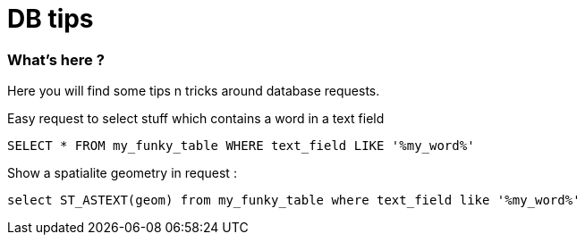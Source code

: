 = DB tips
:published_at: 2019-09-29
:hp-tags: db, sql, tips

//:hp-image: /images/cpp.jpg


=== What's here ?

Here you will find some tips n tricks around database requests.

Easy request to select stuff which contains a word in a text field 
[source, sql]
----
SELECT * FROM my_funky_table WHERE text_field LIKE '%my_word%'
----

Show a spatialite geometry in request :

[source, sql]
----
select ST_ASTEXT(geom) from my_funky_table where text_field like '%my_word%'
----